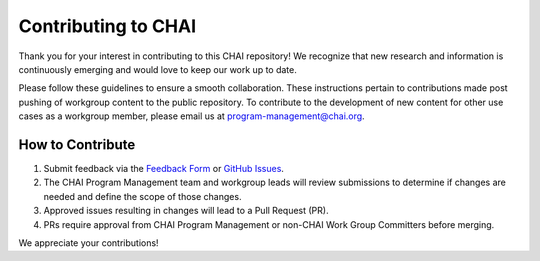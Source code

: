 Contributing to CHAI
====================

Thank you for your interest in contributing to this CHAI repository! We
recognize that new research and information is continuously emerging and
would love to keep our work up to date.

Please follow these guidelines to ensure a smooth collaboration. These
instructions pertain to contributions made post pushing of workgroup
content to the public repository. To contribute to the development of
new content for other use cases as a workgroup member, please email us
at program-management@chai.org.

How to Contribute
-----------------

#. Submit feedback via the `Feedback
   Form <https://forms.office.com/r/6LDSZcv9cu>`__ or `GitHub
   Issues <https://github.com/coalition-for-health-ai/responsible-ai-content/issues/new?template=FeedbackForm.yml>`__.
#. The CHAI Program Management team and workgroup leads will review
   submissions to determine if changes are needed and define the scope
   of those changes.
#. Approved issues resulting in changes will lead to a Pull Request
   (PR).
#. PRs require approval from CHAI Program Management or non-CHAI Work
   Group Committers before merging.

We appreciate your contributions!
